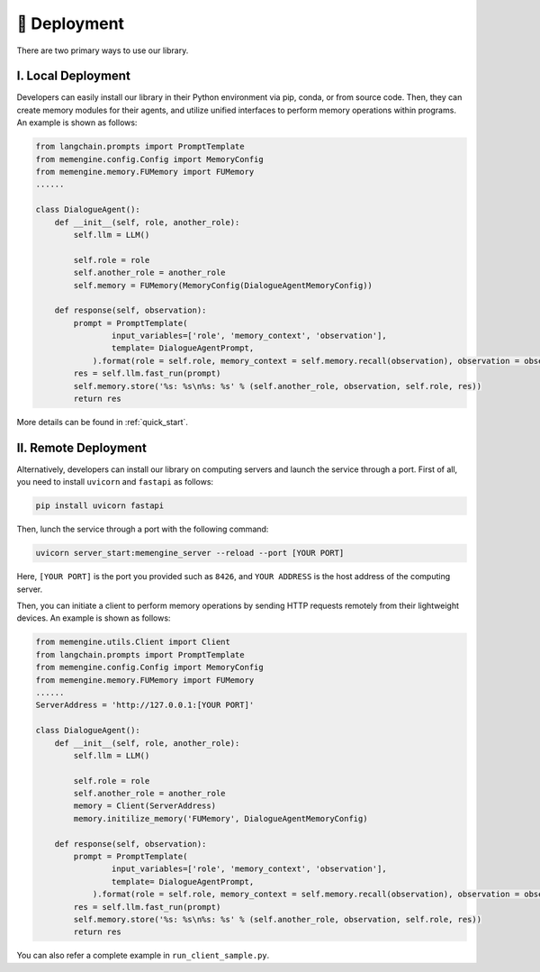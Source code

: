 📲 Deployment
===============

There are two primary ways to use our library.

I. Local Deployment
-------------------

Developers can easily install our library in their Python environment via pip, conda, or from source code. Then, they can create memory modules for their agents, and utilize unified interfaces to perform memory operations within programs. An example is shown as follows:

.. code-block:: python

    from langchain.prompts import PromptTemplate
    from memengine.config.Config import MemoryConfig
    from memengine.memory.FUMemory import FUMemory
    ......

    class DialogueAgent():
        def __init__(self, role, another_role):
            self.llm = LLM()

            self.role = role
            self.another_role = another_role
            self.memory = FUMemory(MemoryConfig(DialogueAgentMemoryConfig))
        
        def response(self, observation):
            prompt = PromptTemplate(
                    input_variables=['role', 'memory_context', 'observation'],
                    template= DialogueAgentPrompt,
                ).format(role = self.role, memory_context = self.memory.recall(observation), observation = observation)
            res = self.llm.fast_run(prompt)
            self.memory.store('%s: %s\n%s: %s' % (self.another_role, observation, self.role, res))
            return res


More details can be found in :ref:`quick_start`.

II. Remote Deployment
---------------------

Alternatively, developers can install our library on computing servers and launch the service through a port.
First of all, you need to install ``uvicorn`` and ``fastapi`` as follows:

.. code-block:: bash

    pip install uvicorn fastapi


Then, lunch the service through a port with the following command:

.. code-block:: bash

    uvicorn server_start:memengine_server --reload --port [YOUR PORT]


Here, ``[YOUR PORT]`` is the port you provided such as ``8426``, and ``YOUR ADDRESS`` is the host address of the computing server.

Then, you can initiate a client to perform memory operations by sending HTTP requests remotely from their lightweight devices. An example is shown as follows:

.. code-block:: python
    
    from memengine.utils.Client import Client
    from langchain.prompts import PromptTemplate
    from memengine.config.Config import MemoryConfig
    from memengine.memory.FUMemory import FUMemory
    ......
    ServerAddress = 'http://127.0.0.1:[YOUR PORT]'

    class DialogueAgent():
        def __init__(self, role, another_role):
            self.llm = LLM()

            self.role = role
            self.another_role = another_role
            memory = Client(ServerAddress)
            memory.initilize_memory('FUMemory', DialogueAgentMemoryConfig)
        
        def response(self, observation):
            prompt = PromptTemplate(
                    input_variables=['role', 'memory_context', 'observation'],
                    template= DialogueAgentPrompt,
                ).format(role = self.role, memory_context = self.memory.recall(observation), observation = observation)
            res = self.llm.fast_run(prompt)
            self.memory.store('%s: %s\n%s: %s' % (self.another_role, observation, self.role, res))
            return res


You can also refer a complete example in ``run_client_sample.py``.